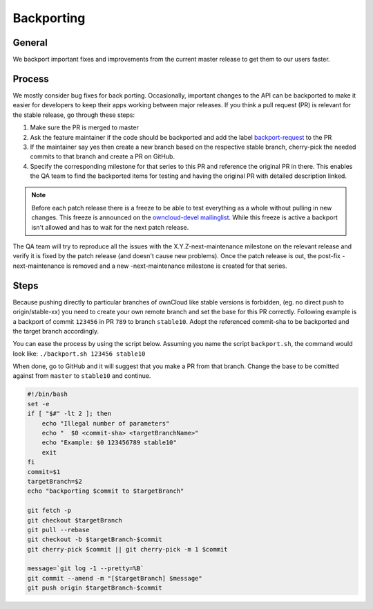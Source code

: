 Backporting
===========

.. sectionauthor:: Morris Jobke, Jos Poortvliet

General
-------

We backport important fixes and improvements from the current master release to get them to our users faster.

Process
-------

We mostly consider bug fixes for back porting. Occasionally, important changes to the API can be backported to make it easier for developers to keep their apps working between major releases. If you think a pull request (PR) is relevant for the stable release, go through these steps:

1. Make sure the PR is merged to master
2. Ask the feature maintainer if the code should be backported and add the label `backport-request <https://github.com/owncloud/core/labels/Backport-Request>`_ to the PR
3. If the maintainer say yes then create a new branch based on the respective stable branch, cherry-pick the needed commits to that branch and create a PR on GitHub.
4. Specify the corresponding milestone for that series to this PR and reference the original PR in there. This enables the QA team to find the backported items for testing and having the original PR with detailed description linked.

.. note:: Before each patch release there is a freeze to be able to test everything as a whole without pulling in new changes. This freeze is announced on the `owncloud-devel mailinglist <https://mailman.owncloud.org/pipermail/devel/>`_. While this freeze is active a backport isn't allowed and has to wait for the next patch release.

The QA team will try to reproduce all the issues with the X.Y.Z-next-maintenance milestone on the relevant release and verify it is fixed by the patch release (and doesn't cause new problems). Once the patch release is out, the post-fix -next-maintenance is removed and a new -next-maintenance milestone is created for that series.

Steps
-------

Because pushing directly to particular branches of ownCloud like stable versions is forbidden,
(eg. no direct push to origin/stable-xx) you need to create your own remote branch and set the 
base for this PR correctly.
Following example is a backport of commit ``123456`` in PR ``789`` to branch ``stable10``.
Adopt the referenced commit-sha to be backported and the target branch accordingly.

You can ease the process by using the script below.
Assuming you name the script ``backport.sh``, the command would look like:
``./backport.sh 123456 stable10``

When done, go to GitHub and it will suggest that you make a PR from that branch. 
Change the base to be comitted against from ``master`` to ``stable10`` and continue.

.. code-block::

  #!/bin/bash
  set -e
  if [ "$#" -lt 2 ]; then
      echo "Illegal number of parameters"
      echo "  $0 <commit-sha> <targetBranchName>"
      echo "Example: $0 123456789 stable10"
      exit
  fi
  commit=$1
  targetBranch=$2
  echo "backporting $commit to $targetBranch"

  git fetch -p
  git checkout $targetBranch
  git pull --rebase
  git checkout -b $targetBranch-$commit
  git cherry-pick $commit || git cherry-pick -m 1 $commit

  message=`git log -1 --pretty=%B`
  git commit --amend -m "[$targetBranch] $message"
  git push origin $targetBranch-$commit


